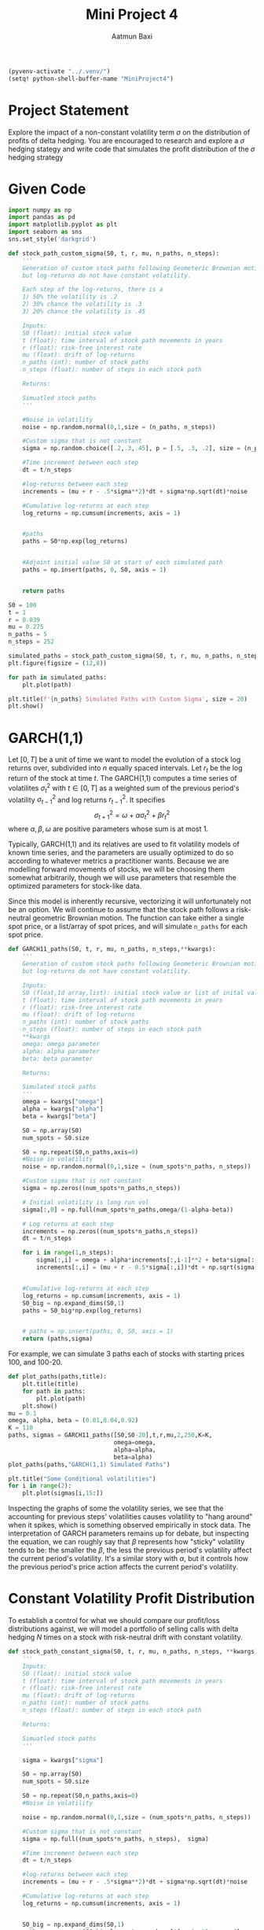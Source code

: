 #+title: Mini Project 4
#+author: Aatmun Baxi
#+begin_src emacs-lisp
(pyvenv-activate "../.venv/")
(setq! python-shell-buffer-name "MiniProject4")
#+end_src

#+RESULTS:

* Project Statement
Explore the impact of a non-constant volatility term \(\sigma \) on the distribution of profits of delta hedging.
You are encouraged to research and explore a \(\sigma \) hedging stategy and write code that simulates the profit distribution of the \(\sigma \) hedging strategy

* Given Code
#+begin_src jupyter-python :session MiniProject4 :exports code :results none
import numpy as np
import pandas as pd
import matplotlib.pyplot as plt
import seaborn as sns
sns.set_style('darkgrid')
#+end_src

#+begin_src jupyter-python :session MiniProject4 :exports code :results none
def stock_path_custom_sigma(S0, t, r, mu, n_paths, n_steps):
    '''
    Generation of custom stock paths following Geometeric Brownian motion,
    but log-returns do not have constant volatility.

    Each step of the log-returns, there is a
    1) 50% the volatility is .2
    2) 30% chance the volatility is .3
    3) 20% chance the volatility is .45

    Inputs:
    S0 (float): initial stock value
    t (float): time interval of stock path movements in years
    r (float): risk-free interest rate
    mu (float): drift of log-returns
    n_paths (int): number of stock paths
    n_steps (float): number of steps in each stock path

    Returns:

    Simuatled stock paths
    '''

    #Noise in volatility
    noise = np.random.normal(0,1,size = (n_paths, n_steps))

    #Custom sigma that is not constant
    sigma = np.random.choice([.2,.3,.45], p = [.5, .3, .2], size = (n_paths, n_steps))

    #Time increment between each step
    dt = t/n_steps

    #log-returns between each step
    increments = (mu + r - .5*sigma**2)*dt + sigma*np.sqrt(dt)*noise

    #Cumulative log-returns at each step
    log_returns = np.cumsum(increments, axis = 1)


    #paths
    paths = S0*np.exp(log_returns)


    #Adjoint initial value S0 at start of each simulated path
    paths = np.insert(paths, 0, S0, axis = 1)


    return paths
#+end_src

#+RESULTS:


#+begin_src jupyter-python :session MiniProject4
S0 = 100
t = 1
r = 0.039
mu = 0.275
n_paths = 5
n_steps = 252

simulated_paths = stock_path_custom_sigma(S0, t, r, mu, n_paths, n_steps)
plt.figure(figsize = (12,8))

for path in simulated_paths:
    plt.plot(path)

plt.title(f'{n_paths} Simulated Paths with Custom Sigma', size = 20)
plt.show()
#+end_src

#+RESULTS:
[[file:./.ob-jupyter/681c0bc4b441ad5cbb37c1d3dbf85b6a5122b93f.png]]

* GARCH(1,1)
Let \([0,T]\) be a unit of time we want to model the evolution of a stock log returns over, subdivided into \(n\) equally spaced intervals.
Let \(r_t\) be the log return of the stock at time \(t\).
The GARCH(1,1) computes a time series of volatilites \(\sigma _t^{2}\) with \(t\in [0,T]\) as a weighted sum of the previous period's volatility \(\sigma _{t-1}^{2}\) and log returns \(r_{t-1}^{2}\).
It specifies
\[\sigma _{t+1}^2 = \omega  + \alpha \sigma _t^2 + \beta r _t^{2}\]
where \(\alpha ,\beta ,\omega \) are positive parameters whose sum is at most \(1\).

Typically, GARCH(1,1) and its relatives are used to fit volatility models of known time series, and the parameters are usually optimized to do so according to whatever metrics a practitioner wants.
Because we are modelling forward movements of stocks, we will be choosing them somewhat arbitrarily, though we will use parameters that resemble the optimized parameters for stock-like data.

Since this model is inherently recursive, vectorizing it will unfortunately not be an option.
We will continue to assume that the stock path follows a risk-neutral geometric Brownian motion.
The function can take either a single spot price, or a list/array of spot prices, and will simulate =n_paths= for each spot price.
#+begin_src jupyter-python :session MiniProject4 :exports code :results none
def GARCH11_paths(S0, t, r, mu, n_paths, n_steps,**kwargs):
    '''
    Generation of custom stock paths following Geometeric Brownian motion,
    but log-returns do not have constant volatility.

    Inputs:
    S0 (float,1d array,list): initial stock value or list of inital values
    t (float): time interval of stock path movements in years
    r (float): risk-free interest rate
    mu (float): drift of log-returns
    n_paths (int): number of stock paths
    n_steps (float): number of steps in each stock path
    ,**kwargs
    omega: omega parameter
    alpha: alpha parameter
    beta: beta parameter

    Returns:

    Simulated stock paths
    '''
    omega = kwargs["omega"]
    alpha = kwargs["alpha"]
    beta = kwargs["beta"]

    S0 = np.array(S0)
    num_spots = S0.size

    S0 = np.repeat(S0,n_paths,axis=0)
    #Noise in volatility
    noise = np.random.normal(0,1,size = (num_spots*n_paths, n_steps))

    #Custom sigma that is not constant
    sigma = np.zeros((num_spots*n_paths,n_steps))

    # Initial volatility is long run vol
    sigma[:,0] = np.full(num_spots*n_paths,omega/(1-alpha-beta))

    # Log returns at each step
    increments = np.zeros((num_spots*n_paths,n_steps))
    dt = t/n_steps

    for i in range(1,n_steps):
        sigma[:,i] = omega + alpha*increments[:,i-1]**2 + beta*sigma[:,i-1]
        increments[:,i] = (mu + r - 0.5*sigma[:,i])*dt + np.sqrt(sigma[:,i]*dt)*noise[:,i]


    #Cumulative log-returns at each step
    log_returns = np.cumsum(increments, axis = 1)
    S0_big = np.expand_dims(S0,1)
    paths = S0_big*np.exp(log_returns)


    # paths = np.insert(paths, 0, S0, axis = 1)
    return (paths,sigma)
#+end_src



For example, we can simulate 3 paths each of stocks with starting prices 100, and 100-20.
#+begin_src jupyter-python :session MiniProject4 :results value
def plot_paths(paths,title):
    plt.title(title)
    for path in paths:
        plt.plot(path)
    plt.show()
mu = 0.1
omega, alpha, beta = (0.01,0.04,0.92)
K = 110
paths, sigmas = GARCH11_paths([S0,S0-20],t,r,mu,2,250,K=K,
                              omega=omega,
                              alpha=alpha,
                              beta=alpha)
plot_paths(paths,"GARCH(1,1) Simulated Paths")
#+end_src

#+RESULTS:
[[file:./.ob-jupyter/c0229f8910504d35e423c90e6da52014891ebd0a.png]]






#+begin_src jupyter-python :session MiniProject4
plt.title("Some Conditional volatilities")
for i in range(2):
    plt.plot(sigmas[i,15:])
#+end_src

#+RESULTS:
[[file:./.ob-jupyter/e5707a760523b26f815ae6e7200159083ff32275.png]]

Inspecting the graphs of some the volatility series, we see that the accounting for previous steps' volatilities causes volatility to "hang around" when it spikes, which is something observed empirically in stock data.
The interpretation of GARCH parameters remains up for debate, but inspecting the equation, we can roughly say that \(\beta \) represents how "sticky" volatility tends to be: the smaller the \(\beta \), the less the previous period's volatility affect the current period's volatility.
It's a similar story with \(\alpha \), but it controls how the previous period's price action affects the current period's volatility.


* Constant Volatility Profit Distribution
To establish a control for what we should compare our profit/loss distributions against, we will model a portfolio of selling calls with delta hedging \(N\) times on a stock with risk-neutral drift with constant volatility.
#+begin_src jupyter-python :session MiniProject4 :exports code :results none
def stock_path_constant_sigma(S0, t, r, mu, n_paths, n_steps, **kwargs):
    '''
    Inputs:
    S0 (float): initial stock value
    t (float): time interval of stock path movements in years
    r (float): risk-free interest rate
    mu (float): drift of log-returns
    n_paths (int): number of stock paths
    n_steps (float): number of steps in each stock path

    Returns:

    Simuatled stock paths
    '''

    sigma = kwargs["sigma"]

    S0 = np.array(S0)
    num_spots = S0.size

    S0 = np.repeat(S0,n_paths,axis=0)
    #Noise in volatility

    noise = np.random.normal(0,1,size = (num_spots*n_paths, n_steps))

    #Custom sigma that is not constant
    sigma = np.full((num_spots*n_paths, n_steps),  sigma)

    #Time increment between each step
    dt = t/n_steps

    #log-returns between each step
    increments = (mu + r - .5*sigma**2)*dt + sigma*np.sqrt(dt)*noise

    #Cumulative log-returns at each step
    log_returns = np.cumsum(increments, axis = 1)


    S0_big = np.expand_dims(S0,1)
    paths = np.repeat(S0_big,log_returns.shape[1],axis=1)*np.exp(log_returns)


    #Adjoint initial value S0 at start of each simulated path
    # paths = np.insert(paths, 0, S0, axis = 1)


    return paths,sigma
#+end_src

#+RESULTS:

#+begin_src jupyter-python :session MiniProject4
vol = 0.2
paths =  stock_path_constant_sigma([S0,S0+10],t,r,mu,2,n_steps,sigma=vol)[0]
plot_paths(paths,f"Simulated Paths; Constant volatility $\\sigma = {vol}$")
#+end_src

#+RESULTS:
[[file:./.ob-jupyter/fda50305b5f059c2278b9b043980176f758b01a1.png]]

* Helper  Functions
** Monte Carlo Options Pricer
We first make a Monte Carlo pricer with generic function to create the simulated paths.
The stock paths are assumed to follow a geometric Brownian motion with possible drift under a risk neutral measure.
#+begin_src jupyter-python :session MiniProject4 :exports code :results none
def mc_pricer(S0,T,r,mu,n_paths,n_steps,K,path_gen,callput, **kwargs):
    """
    Monte-Carlo pricer with generic stock path generator.


    Inputs:
    S0 (float, array) - Spot
    T - Time to expiration in years
    r - Risk Free Rate
    mu - Stock drift
    n_paths - Number of simulations
    n_steps - Number of steps to take on each path
    K - Strike Price
    path_gen (callable) - Function taking args
            S0,T,r,mu,n_paths,n_steps, with possibly more
    callput (string) - Call or put option
    **kwargs - Extra arguments to pass to path_gen callable

    Return:
    Array of option prices for each spot
    """
    S0 = np.array(S0)
    s = S0.size
    paths = path_gen(S0,T,r,mu,n_paths,n_steps,**kwargs)[0]
    if callput == "CALL":
        paths = np.reshape(paths,(-1,n_paths,n_steps))
        payoff = np.maximum(paths[:,:,-1] - K, 0)*np.exp(-r*T)
        return np.mean(payoff,axis=1)
    if callput == "PUT":
        paths = np.reshape(paths,(-1,n_paths,n_steps))
        payoff = np.maximum(K-paths[:,:,-1] , 0)*np.exp(-r*T)
        return np.mean(payoff,axis=1)

#+end_src
*** Testing
We expect to converge on the Black-Scholes option price when our underlying asset has zero drift.
#+begin_src jupyter-python :session MiniProject4
S0 = 100
K = 110
t = 1
r = 0.039
mu = 0
mc_pricer(S0,t,r,mu,500,400,
          K,
          stock_path_constant_sigma,"CALL",
          sigma=0.2)
#+end_src

#+RESULTS:
: array([5.24569814])

As a sanity check, we see that our pricer agrees with the closed form Black-Scholes option price for a call option.
#+begin_src jupyter-python :session MiniProject4
# Compute BS call option price with same underlying data
d1 = (np.log(S0/K)+(r+(0.5*0.2**2))*t)/(0.2*np.sqrt(t))
d2 = d1 - 0.2*np.sqrt(t)
from scipy.stats import norm
call_price = norm.cdf(d1)*S0 - norm.cdf(d2)*K*np.exp(-r)
call_price
#+end_src

#+RESULTS:
: np.float64(5.6215377292823945)


** Monte Carlo Option Delta
We use the Monte Carlo option pricer to estimate option delta using the second order finite difference estimation.
#+begin_src jupyter-python :session MiniProject4 :exports code :results none
def mc_delta(S0, T,r,mu,delta_sims,K,path_gen,callput,**kwargs):
    """
    Monte Carlo estimation of Black-Scholes call deltas for an array of spot prices
    with stochastic volatility model (discrete distribution).

    Parameters:
    S0 (float, array) - Spot
    T - Time to expiration in years
    r - Risk Free Rate
    mu - Stock drift
    delta_sims (int): Number of simulations
    K - Strike Price
    path_gen (callable) - Function taking args
            S0,T,r,mu,n_paths,n_steps, with possibly more
    callput (string) - Call or put option
    **kwargs - Extra arguments to pass to path_gen callable


    Return
    array: simulated delta(s) of call option
    """
    S0 = np.array(S0)
    bump = 0.1 * S0

    del_steps = 50
    try:
        del_steps = kwargs["del_steps"]
    except:
        del_steps = 50

    down = mc_pricer(S0-bump,T,r,mu,delta_sims,del_steps,K,path_gen,callput,**kwargs)
    up = mc_pricer(S0+bump,T,r,mu,delta_sims,del_steps,K,path_gen,callput,**kwargs)

    deltas = (up - down) / (2 * bump)
    s = deltas.shape
    if len(s) > 1:
        return np.mean(deltas, axis=0)
    else:
        return deltas

#+end_src

In the absence of a rigorous convergence analysis for the Monte Carlo pricer, we choose to calculate the value of the option with a 50 step path generation, relying on the central limit theorem to give a more precise estimation of delta as the number of simulations increases.


We can see the difference in call-put delta with the same strike when stock paths are modeled by the GARCH(1,1) volatility model.

#+begin_src jupyter-python :session MiniProject4
spots = [100, 120]
K = 110
t = 0.5
mu = 0.2


cdelta, pdelta = (mc_delta(spots,t,r,mu,30000,K,
                           GARCH11_paths, "CALL",
                           omega=omega,alpha=alpha,beta=beta,mc_steps=2),
                  mc_delta(spots,t,r,mu,30000,K,
                           GARCH11_paths, "PUT",
                           omega=omega,alpha=alpha,beta=beta,mc_steps=2))
fs = [f"{K}C @ S = {spots[i]} delta: {cdelta[i]}\n{K}P @ {spots[i]} delta:  {pdelta[i]}" for i in range(len(cdelta))]
from pprint import pp
for s in fs:
    print(s)
#+end_src

#+RESULTS:
: 110C @ S = 100 delta: 0.5049740979081234
: 110P @ 100 delta:  -0.531646713383102
: 110C @ S = 120 delta: 0.7912508385894137
: 110P @ 120 delta:  -0.25645322174095325

** Selling options with hedging
#+begin_src jupyter-python :session MiniProject4 :results none :exports code
def mc_hedge_profits(S0, T, r, mu, n_sims,n_steps,delta_sims , n_hedges, K, pricer, callput, **kwargs):

    """Description
    Monte-Carlo simulation of the Black-Scholes value of a call option with Delta based control variants


    Parameters:
    S0 (float): spot price
    T (float): time to expiration
    r (float): risk-free interest rate
    mu (float): Drift of log-returns
    n_sims (int): Number of simulations
    n_steps (int): Steps for MC option pricing
    delta_sims (int): number of sims for delta approximation
    n_hedges (int): number of delta control variants at evenly spaced increments
    K (float): strike price
    pricer (callable): Function taking S0,T,r,mu,n_sims,n_steps for stock path generation
    callput (string): "CALL" or "PUT"
    ,**kwargs: Additional arguments for mc_delta and pricer function



    Return:
    np.array of simulated values of Black-Scholes value of call option
    """
    dt = T/n_hedges
    paths = pricer(S0,T,r,mu,n_sims,n_steps,**kwargs)[0]
    path_ends = paths[:,-1]
    payoffs = np.maximum(path_ends - K, 0)*np.exp(-r*t)

    #Simulate stock profits at each interval

    ## profit from start to first step discounted to time 0

    paths_first_step = paths[:,0]
    delta_start = mc_delta(S0,T,r,mu,delta_sims,K,pricer,callput,**kwargs)
    stock_profits_start = (paths_first_step - np.exp(r*dt)*S0)*delta_start*np.exp(-r*dt)
    total_stock_profits = []
    total_stock_profits.append(stock_profits_start)

    ## stock profits in intermediate steps
    for i in range(1,n_hedges):
        #time to expiration from starting point
        #needed to find delta of option and how much stock should be held to be delta neutral until next step
        tte = T - i*dt
        deltas = mc_delta(paths[:,i-1], tte, r,mu,delta_sims,K,pricer,callput,**kwargs)
        stock_profit = (paths[:,i] - paths[:,i-1]*np.exp(r*dt))*deltas*np.exp(-r*(i+1)*dt)
        total_stock_profits.append(stock_profit)

    stock_profits = np.sum(total_stock_profits, axis = 0)

    profits_hedged = payoffs - stock_profits

    return profits_hedged
#+end_src

* GARCH(1,1) \(\Delta \) Hedge Profits
#+begin_src jupyter-python :session MiniProject4 :exports both
n_sims =  1000
delta_sims, n_hedges, pather = 200, 50, GARCH11_paths
del_steps=2
mu = 0.2
omega,alpha,beta = 0.01,0.02,0.94
ps = mc_hedge_profits(S0,T,r,mu,n_sims,n_steps,
                      delta_sims,n_hedges,K,
                      pather, "CALL",
                      omega=omega,alpha=alpha,beta=beta,del_steps=2)

plt.hist(ps,bins=50,label="Simulated Profits",color='black')
plt.axvline(np.min(ps),label=f"Max loss: {np.min(ps):.2f}",color='red')
plt.axvline(np.mean(ps),label=f"Mean P/L: {np.mean(ps):.2f}",color='green')
plt.title(f"$\\Delta$ neutral profits; sell 1Y {K}C on stock @ {S0} with drift {mu}, GARCH(1,1)")
plt.legend()
#+end_src

#+RESULTS:
:RESULTS:
: <matplotlib.legend.Legend at 0x7f14039f6780>
[[file:./.ob-jupyter/bc365a44ef17973f4e27bcd3111d95ba0ea79b99.png]]
:END:

* Constant Volatility \(\Delta \) Hedge Profits
#+begin_src jupyter-python :session MiniProject4 :exports both
n_sims =  1000
delta_sims, n_hedges, pather = 200, 50, stock_path_constant_sigma
del_steps=2
mu = 0.2

# pather args
sigma = 0.15
ps = mc_hedge_profits(S0,T,r,mu,n_sims,n_steps,
                      delta_sims,n_hedges,K
                      pather, "CALL",sigma=sigma)

plt.hist(ps,bins=50,label="Simulated Profits",color='black')
plt.axvline(np.min(ps),label=f"Max loss: {np.min(ps):.2f}",color='red')
plt.axvline(np.mean(ps),label=f"Mean P/L: {np.mean(ps):.2f}",color='green')
plt.title(f"$\\Delta$ neutral profits; sell 1Y {K}C on stock @ {S0} with drift {mu}, $\\sigma = 0.15$")
plt.legend()
#+end_src

#+RESULTS:
:RESULTS:
: <matplotlib.legend.Legend at 0x7f140392e840>
[[file:./.ob-jupyter/be34502eb0cf9f6ebc23283eda6618c7d73581fe.png]]
:END:
